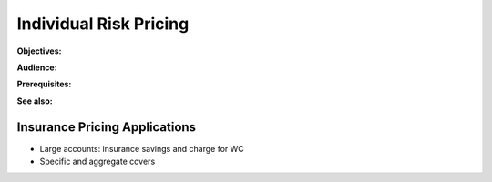 .. _2_x_ir_pricing:

Individual Risk Pricing
==========================

**Objectives:**

**Audience:**

**Prerequisites:**

**See also:**

Insurance Pricing Applications
------------------------------

*  Large accounts: insurance savings and charge for WC
*  Specific and aggregate covers
